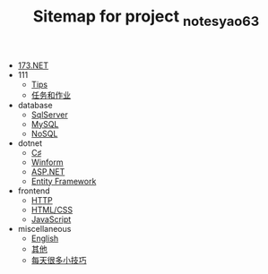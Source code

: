 #+TITLE: Sitemap for project _notes_yao63

- [[file:index.org][173.NET]]
- 111
  - [[file:111/notes.org][Tips]]
  - [[file:111/tasks.org][任务和作业]]
- database
  - [[file:database/1-sqlserver.org][SqlServer]]
  - [[file:database/2-mysql.org][MySQL]]
  - [[file:database/5-nosql.org][NoSQL]]
- dotnet
  - [[file:dotnet/0-csharp.org][C♯]]
  - [[file:dotnet/4-winform.org][Winform]]
  - [[file:dotnet/5-aspnet.org][ASP.NET]]
  - [[file:dotnet/7-ef.org][Entity Framework]]
- frontend
  - [[file:frontend/0-http.org][HTTP]]
  - [[file:frontend/1-html+css.org][HTML/CSS]]
  - [[file:frontend/2-javascript.org][JavaScript]]
- miscellaneous
  - [[file:miscellaneous/english.org][English]]
  - [[file:miscellaneous/misc.org][其他]]
  - [[file:miscellaneous/skills.org][每天很多小技巧]]